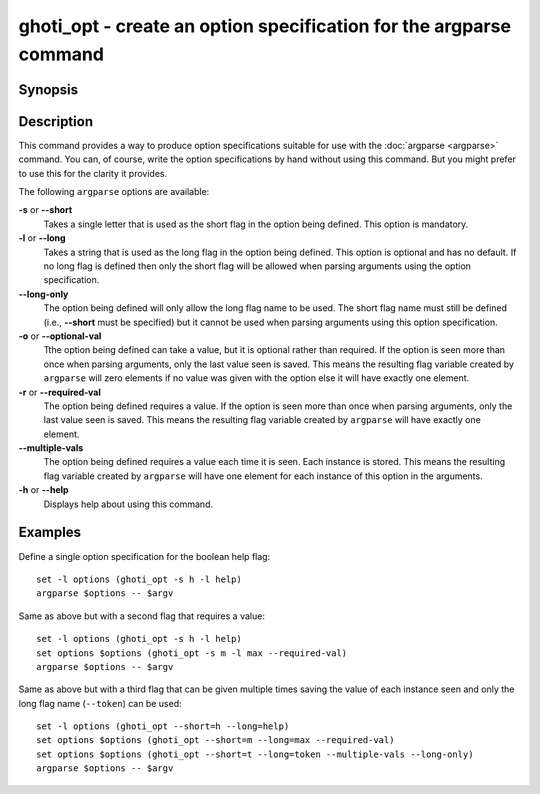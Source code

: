 .. _cmd-ghoti_opt:

ghoti_opt - create an option specification for the argparse command
==================================================================

Synopsis
--------

.. synopsis::

    ghoti_opt [(-slor | --multiple-vals=) OPTNAME]
    ghoti_opt --help

Description
-----------

This command provides a way to produce option specifications suitable for use with the :doc:`argparse <argparse>` command. You can, of course, write the option specifications by hand without using this command. But you might prefer to use this for the clarity it provides.

The following ``argparse`` options are available:

**-s** or **--short**
    Takes a single letter that is used as the short flag in the option being defined. This option is mandatory.

**-l** or **--long**
    Takes a string that is used as the long flag in the option being defined. This option is optional and has no default. If no long flag is defined then only the short flag will be allowed when parsing arguments using the option specification.

**--long-only**
    The option being defined will only allow the long flag name to be used. The short flag name must still be defined (i.e., **--short** must be specified) but it cannot be used when parsing arguments using this option specification.

**-o** or **--optional-val**
    Tthe option being defined can take a value, but it is optional rather than required. If the option is seen more than once when parsing arguments, only the last value seen is saved. This means the resulting flag variable created by ``argparse`` will zero elements if no value was given with the option else it will have exactly one element.

**-r** or **--required-val**
    The option being defined requires a value. If the option is seen more than once when parsing arguments, only the last value seen is saved. This means the resulting flag variable created by ``argparse`` will have exactly one element.

**--multiple-vals**
    The option being defined requires a value each time it is seen. Each instance is stored. This means the resulting flag variable created by ``argparse`` will have one element for each instance of this option in the arguments.

**-h** or **--help**
    Displays help about using this command.

Examples
--------

Define a single option specification for the boolean help flag:



::

    set -l options (ghoti_opt -s h -l help)
    argparse $options -- $argv


Same as above but with a second flag that requires a value:



::

    set -l options (ghoti_opt -s h -l help)
    set options $options (ghoti_opt -s m -l max --required-val)
    argparse $options -- $argv


Same as above but with a third flag that can be given multiple times saving the value of each instance seen and only the long flag name (``--token``) can be used:



::

    set -l options (ghoti_opt --short=h --long=help)
    set options $options (ghoti_opt --short=m --long=max --required-val)
    set options $options (ghoti_opt --short=t --long=token --multiple-vals --long-only)
    argparse $options -- $argv

